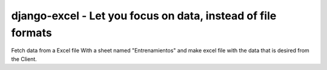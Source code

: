 ================================================================================
django-excel - Let you focus on data, instead of file formats
================================================================================
Fetch data from a Excel file With a sheet named "Entrenamientos" and make excel file with the data that is desired from the Client.
